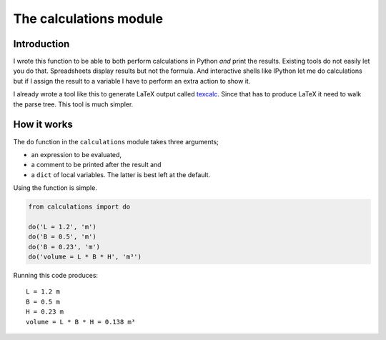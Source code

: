 The calculations module
#######################

Introduction
------------

I wrote this function to be able to both perform calculations in Python *and*
print the results. Existing tools do not easily let you do that.
Spreadsheets display results but not the formula. And interactive shells like
IPython let me do calculations but if I assign the result to a variable I have
to perform an extra action to show it.

I already wrote a tool like this to generate LaTeX output called texcalc_.
Since that has to produce LaTeX it need to walk the parse tree. This tool is
much simpler.

.. _texcalc: https://github.com/rsmith-nl/texcalc

How it works
------------

The ``do`` function in the ``calculations`` module takes three arguments;

* an expression to be evaluated,
* a comment to be printed after the result and
* a ``dict`` of local variables. The latter is best left at the default.

Using the function is simple.

.. code-block:: python

    from calculations import do

    do('L = 1.2', 'm')
    do('B = 0.5', 'm')
    do('B = 0.23', 'm')
    do('volume = L * B * H', 'm³')

Running this code produces::

    L = 1.2 m
    B = 0.5 m
    H = 0.23 m
    volume = L * B * H = 0.138 m³


